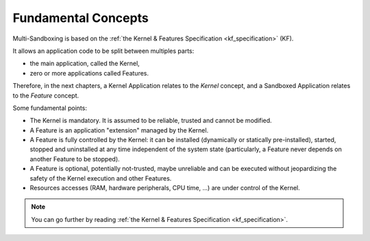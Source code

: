 .. _sandboxed_application_fundamental_concepts:

Fundamental Concepts
====================

Multi-Sandboxing is based on the :ref:`the Kernel & Features Specification <kf_specification>` (KF).

It allows an application code to be split between multiples parts: 

- the main application, called the Kernel,
- zero or more applications called Features.

Therefore, in the next chapters, a Kernel Application relates to the *Kernel* concept, and a Sandboxed Application relates to the *Feature* concept.

Some fundamental points:

- The Kernel is mandatory. It is assumed to be reliable, trusted and cannot be modified.
- A Feature is an application "extension" managed by the Kernel.
- A Feature is fully controlled by the Kernel: it can be installed (dynamically or statically pre-installed), started, stopped and
  uninstalled at any time independent of the system state (particularly, a Feature never depends on
  another Feature to be stopped).
- A Feature is optional, potentially not-trusted, maybe unreliable and
  can be executed without jeopardizing the safety of the Kernel execution and other Features.
- Resources accesses (RAM, hardware peripherals, CPU time, ...) are under control of the Kernel.

.. note::

   You can go further by reading :ref:`the Kernel & Features Specification <kf_specification>`.


..
   | Copyright 2008-2022, MicroEJ Corp. Content in this space is free 
   for read and redistribute. Except if otherwise stated, modification 
   is subject to MicroEJ Corp prior approval.
   | MicroEJ is a trademark of MicroEJ Corp. All other trademarks and 
   copyrights are the property of their respective owners.
